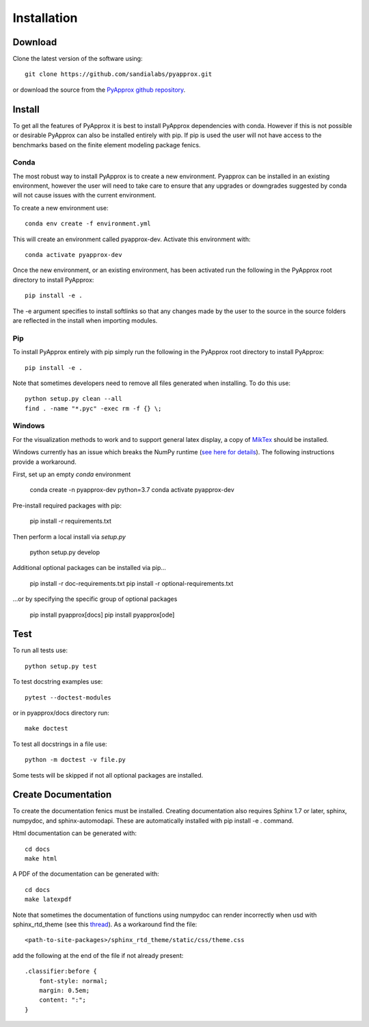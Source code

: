 ############
Installation
############

Download
--------
Clone the latest version of the software using::
  
  git clone https://github.com/sandialabs/pyapprox.git

or download the source from the `PyApprox github repository <https://github.com/sandialabs/pyapprox>`_.

Install
-------
To get all the features of PyApprox it is best to install PyApprox dependencies with conda. However if this is not possible or desirable PyApprox can also be installed entirely with pip. If pip is used the user will not have access to the benchmarks based on the finite element modeling package fenics.

Conda
^^^^^
The most robust way to install PyApprox is to create a new environment. Pyapprox can be installed in an existing environment, however the user will need to take care to ensure that any upgrades or downgrades suggested by conda will not cause issues with the current environment.

To create a new environment use::

    conda env create -f environment.yml

This will create an environment called pyapprox-dev. Activate this environment with::

    conda activate pyapprox-dev

Once the new environment, or an existing environment, has been activated run the following in the PyApprox root directory to install PyApprox::

    pip install -e .

The -e argument specifies to install softlinks so that any changes made by the user to the source in the source folders are reflected in the install when importing modules.

Pip
^^^
To install PyApprox entirely with pip simply run the following in the PyApprox root directory to install PyApprox::

    pip install -e .


Note that sometimes developers need to remove all files generated when installing. To do this use::

  python setup.py clean --all
  find . -name "*.pyc" -exec rm -f {} \;


Windows
^^^^^^^

For the visualization methods to work and to support general latex display, a copy of `MikTex <https://miktex.org/download>`_ should be installed.

Windows currently has an issue which breaks the NumPy runtime (`see here for details <https://tinyurl.com/y3dm3h86>`_).
The following instructions provide a workaround.

First, set up an empty `conda` environment

  conda create -n pyapprox-dev python=3.7
  conda activate pyapprox-dev

Pre-install required packages with pip:

  pip install -r requirements.txt

Then perform a local install via `setup.py`

  python setup.py develop

Additional optional packages can be installed via pip...

  pip install -r doc-requirements.txt
  pip install -r optional-requirements.txt

...or by specifying the specific group of optional packages

  pip install pyapprox[docs]
  pip install pyapprox[ode]
  

Test
----
To run all tests use::
  
  python setup.py test

To test docstring examples use::
  
  pytest --doctest-modules
  
or in pyapprox/docs directory run::

  make doctest

To test all docstrings in a file use::
  
  python -m doctest -v file.py

Some tests will be skipped if not all optional packages are installed.


Create Documentation
--------------------
To create the documentation fenics must be installed. Creating documentation also requires Sphinx 1.7 or later, sphinx, numpydoc, and sphinx-automodapi. These are automatically installed with pip install -e . command.

Html documentation can be generated with::

    cd docs
    make html

A PDF of the documentation can be generated with::

    cd docs
    make latexpdf

Note that sometimes the documentation of functions using numpydoc can render incorrectly when usd with sphinx_rtd_theme (see this `thread <https://github.com/numpy/numpydoc/issues/215>`_). As a workaround find the file::
  
  <path-to-site-packages>/sphinx_rtd_theme/static/css/theme.css

add the following at the end of the file if not already present::

  .classifier:before {
      font-style: normal;
      margin: 0.5em;
      content: ":";
  }

..
  On windows may need to install visual studio. See https://docs.microsoft.com/en-us/cpp/build/vscpp-step-0-installation?view=vs-2019
  On windows not sure how to set proxy for pip so use
  pip install --proxy https://proxy.address <package>
  numpy include path is not working with cython on windows. Need to figure out
  how to set it.

